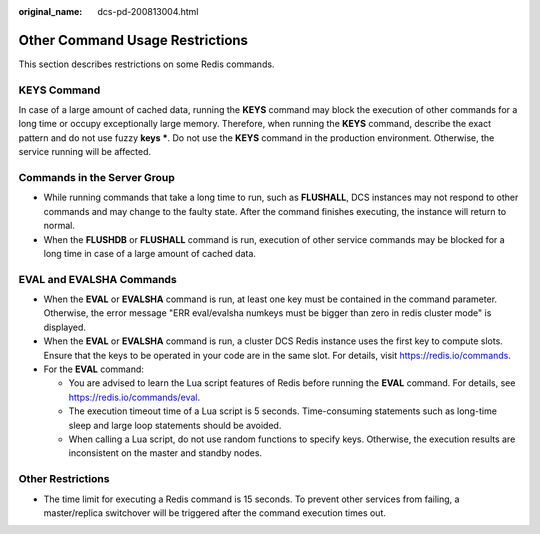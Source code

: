 :original_name: dcs-pd-200813004.html

.. _dcs-pd-200813004:

Other Command Usage Restrictions
================================

This section describes restrictions on some Redis commands.

KEYS Command
------------

In case of a large amount of cached data, running the **KEYS** command may block the execution of other commands for a long time or occupy exceptionally large memory. Therefore, when running the **KEYS** command, describe the exact pattern and do not use fuzzy **keys \***. Do not use the **KEYS** command in the production environment. Otherwise, the service running will be affected.

Commands in the Server Group
----------------------------

-  While running commands that take a long time to run, such as **FLUSHALL**, DCS instances may not respond to other commands and may change to the faulty state. After the command finishes executing, the instance will return to normal.
-  When the **FLUSHDB** or **FLUSHALL** command is run, execution of other service commands may be blocked for a long time in case of a large amount of cached data.

EVAL and EVALSHA Commands
-------------------------

-  When the **EVAL** or **EVALSHA** command is run, at least one key must be contained in the command parameter. Otherwise, the error message "ERR eval/evalsha numkeys must be bigger than zero in redis cluster mode" is displayed.
-  When the **EVAL** or **EVALSHA** command is run, a cluster DCS Redis instance uses the first key to compute slots. Ensure that the keys to be operated in your code are in the same slot. For details, visit https://redis.io/commands.
-  For the **EVAL** command:

   -  You are advised to learn the Lua script features of Redis before running the **EVAL** command. For details, see https://redis.io/commands/eval.
   -  The execution timeout time of a Lua script is 5 seconds. Time-consuming statements such as long-time sleep and large loop statements should be avoided.
   -  When calling a Lua script, do not use random functions to specify keys. Otherwise, the execution results are inconsistent on the master and standby nodes.

Other Restrictions
------------------

-  The time limit for executing a Redis command is 15 seconds. To prevent other services from failing, a master/replica switchover will be triggered after the command execution times out.
